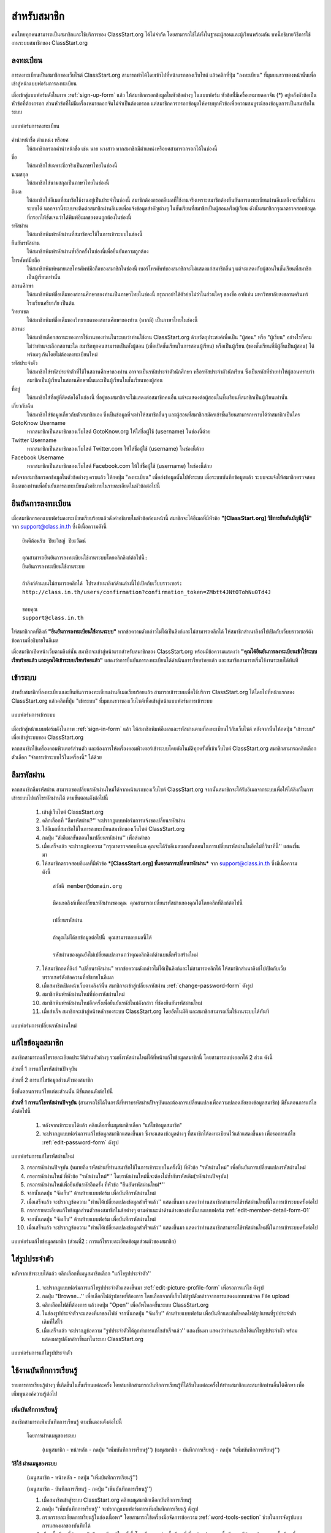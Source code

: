 =============
สำหรับสมาชิก
=============

คนไทยทุกคนสามารถเป็นสมาชิกและใช้บริการของ ClassStart.org ได้ไม่จำกัด โดยสามารถใช้ได้ทั้งในฐานะผู้สอนและผู้เรียนพร้อมกัน บทนี้อธิบายวิธีการใช้งานระบบสมาชิกของ ClassStart.org

ลงทะเบียน
==========

การลงทะเบียนเป็นสมาชิกของเว็บไซต์ ClassStart.org สามารถทำได้โดยเข้าไปที่หน้าแรกของเว็บไซต์ แล้วคลิกที่ปุ่ม "ลงทะเบียน" ที่มุมบนขวาของหน้านั้นเพื่อเข้าสู่หน้าแบบฟอร์มการลงทะเบียน

เมื่อเข้าสู่แบบฟอร์มดังในภาพ :ref:`sign-up-form` แล้ว ให้สมาชิกกรอกข้อมูลในหัวข้อต่างๆ ในแบบฟอร์ม หัวข้อที่ีมีเครื่องหมายดอกจัน (*) อยู่หลังหัวข้อเป็นหัวข้อที่ต้องกรอก ส่วนหัวข้อที่ไม่มีเครื่องหมายดอกจันไม่จำเป็นต้องกรอก แต่สมาชิกควรกรอกข้อมูลให้ครบทุกหัวข้อเพื่อความสมบูรณ์ของข้อมูลการเป็นสมาชิกในระบบ

.. _sign-up-form:

.. figure:: _static/users/sign_up_form.jpg
  :align: center
  :scale: 60
  
  แบบฟอร์มการลงทะเบียน

คำนำหน้าชื่อ ตำแหน่ง หรือยศ
  ให้สมาชิกกรอกคำนำหน้าชื่อ เช่น นาย นางสาว หากสมาชิกมีตำแหน่งหรือยศสามารถกรอกได้ในช่องนี้
  
ชื่อ
  ให้สมาชิกใส่เฉพาะชื่อจริงเป็นภาษาไทยในช่องนี้
  
นามสกุล
  ให้สมาชิกใส่นามสกุลเป็นภาษาไทยในช่องนี้
  
อีเมล
  ให้สมาชิกใส่อีเมลที่สมาชิกใช้งานอยู่เป็นประจำในช่องนี้ สมาชิกต้องกรอกอีเมลที่ใช้งานจริงเพราะสมาชิกต้องยืนยันการลงทะเบียนผ่านอีเมลถึงจะเริ่มใช้งานระบบได้ นอกจากนี้ระบบจะติดต่อสมาชิกผ่านอีเมลเพื่อแจ้งข้อมูลสำคัญต่างๆ ในชั้นเรียนที่สมาชิกเป็นผู้สอนหรือผู้เรียน ดังนั้นสมาชิกกรุณาตรวจสอบข้อมูลที่กรอกให้ชัดเจนว่าได้พิมพ์อีเมลของตนถูกต้องในช่องนี้
  
รหัสผ่าน
  ให้สมาชิกพิมพ์รหัสผ่านที่สมาชิกจะใช้ในการเข้าระบบในช่องนี้
  
ยืนยันรหัสผ่าน
  ให้สมาชิกพิมพ์รหัสผ่านซ้ำอีกครั้งในช่องนี้เพื่อยืนยันความถูกต้อง
  
โทรศัพท์มือถือ
  ให้สมาชิกพิมพ์หมายเลขโทรศัพท์มือถือของสมาชิกในช่องนี้ เบอร์โทรศัพท์ของสมาชิกจะไม่แสดงแก่สมาชิกอื่นๆ แต่จะแสดงกับผู้สอนในชั้นเรียนที่สมาชิกเป็นผู้เรียนเท่านั้น
  
สถานศึกษา
  ให้สมาชิกพิมพ์ชื่อเต็มของสถานศึกษาของท่านเป็นภาษาไทยในช่องนี้ กรุณาอย่าใช้ตัวย่อไม่ว่าในส่วนใดๆ ของชื่อ อาทิเช่น มหาวิทยาลัยสงขลานครินทร์ โรงเรียนศรียาภัย เป็นต้น
  
วิทยาเขต
  ให้สมาชิกพิมพ์ชื่อเต็มของวิทยาเขตของสถานศึกษาของท่าน (หากมี) เป็นภาษาไทยในช่องนี้

สถานะ
  ให้สมาชิกเลือกสถานะของการใช้งานของท่านในระบบว่าท่านใช้งาน ClassStart.org ด้วยวัตถุประสงค์เพื่อเป็น "ผู้สอน" หรือ "ผู้เรียน" อย่างไรก็ตาม ไม่ว่าท่านจะเลือกสถานะใด สมาชิกทุกคนสามารถเป็นทั้งผู้สอน (เพื่อเปิดชั้นเรียนในการสอนผู้เรียน) หรือเป็นผู้เรียน (ของชั้นเรียนที่มีผู้อื่นเป็นผู้สอน) ได้พร้อมๆ กันโดยไม่ต้องลงทะเบียนใหม่
  
รหัสประจำตัว
  ให้สมาชิกใส่รหัสประจำตัวที่ใช้ในสถานศึกษาของท่าน อาจจะเป็นรหัสประจำตัวนักศึกษา หรือรหัสประจำตัวนักเรียน ซึ่งเป็นรหัสที่ช่วยทำให้ผู้สอนทราบว่าสมาชิกเป็นผู้เรียนในสถานศึกษานั้นและเป็นผู้เรียนในชั้นเรียนของผู้สอน
  
ที่อยู่
  ให้สมาชิกใส่ที่อยู่ที่ติดต่อได้ในช่องนี้ ที่อยู่ของสมาชิกจะไม่แสดงต่อสมาชิกคนอื่น แต่จะแสดงต่อผู้สอนในชั้นเรียนที่สมาชิกเป็นผู้เรียนเท่านั้น
  
เกี่ยวกับฉัน
  ให้สมาชิกใส่ข้อมูลเกี่ยวกับตัวสมาชิกเอง ซึ่งเป็นข้อมูลที่จะทำให้สมาชิกอื่นๆ และผู้สอนที่สมาชิกสมัครเข้าชั้นเรียนสามารถทราบได้ว่าสมาชิกเป็นใคร
  
GotoKnow Username
  หากสมาชิกเป็นสมาชิกของเว็บไซต์ GotoKnow.org ให้ใส่ชื่อผู้ใช้ (username) ในช่องนี้ด้วย

Twitter Username
  หากสมาชิกเป็นสมาชิกของเว็บไซต์ Twitter.com ให้ใส่ชื่อผู้ใช้ (username) ในช่องนี้ด้วย
Facebook Username
  หากสมาชิกเป็นสมาชิกของเว็บไซต์ Facebook.com ให้ใส่ชื่อผู้ใช้ (username) ในช่องนี้ด้วย

หลังจากสมาชิกกรอกข้อมูลในตัวข้อต่างๆ ครบแล้ว ให้กดปุ่ม "ลงทะเบียน" เพื่อส่งข้อมูลนั้นไปยังระบบ เมื่อระบบบันทึกข้อมูลแล้ว ระบบจะแจ้งให้สมาชิกตรวจสอบอีเมลของท่านเพื่อยืนยันการลงทะเบียนดังอธิบายในรายละเอียดในหัวข้อต่อไปนี้

ยืนยันการลงทะเบียน
===================

เมื่อสมาชิกกรอกแบบฟอร์มลงทะเบียนเรียบร้อยแล้วดังคำอธิบายในหัวข้อก่อนหน้านี้ สมาชิกจะได้อีเมลที่มีหัวข้อ **"[ClassStart.org] วิธีการยืนยันบัญชีผู้ใช้"** จาก support@class.in.th ซึ่งมีเนื้อความดังนี้

::

  ยินดีต้อนรับ ปิยะวิชญ์ ปิยะวัฒน์

  คุณสามารถยืนยันการลงทะเบียนใช้งานระบบโดยคลิกลิงก์ต่อไปนี้: 
  ยืนยันการลงทะเบียนใช้งานระบบ 

  ถ้าลิงก์ด้านบนไม่สามารถคลิกได้ โปรดสำเนาลิงก์ด้านล่างนี้ไปเปิดกับเว็บบราวเซอร์: 
  http://class.in.th/users/confirmation?confirmation_token=ZMbtt4JNtOTohNu0Td4J 

  ขอบคุณ
  support@class.in.th
  
ให้สมาชิกกดที่ลิงก์ **"ยืนยันการลงทะเบียนใช้งานระบบ"** หากข้อความดังกล่าวไม่ได้เป็นลิงก์และไม่สามารถคลิกได้ ให้สมาชิกสำเนาลิงก์ไปเปิดกับเว็บบราวเซอร์ดังข้อความที่อธิบายในอีเมล

เมื่อสมาชิกเปิดหน้าเว็บตามลิงก์นั้น สมาชิกจะเข้าสู่หน้าแรกสำหรับสมาชิกของ ClassStart.org พร้อมมีข้อความแสดงว่า **"คุณได้ยืนยันการลงทะเบียนเข้าใช้ระบบเรียบร้อยแล้ว และคุณได้เข้าระบบเรียบร้อยแล้ว"** แสดงว่าการยืนยันการลงทะเบียนได้ดำเนินการเรียบร้อยแล้ว และสมาชิกสามารถเริ่มใช้งานระบบได้ทันที

เข้าระบบ
========

สำหรับสมาชิกที่ลงทะเบียนและยืนยันการลงทะเบียนผ่านอีเมลเรียบร้อยแล้ว สามารถเข้าระบบเพื่อใช้บริการ ClassStart.org ได้โดยไปที่หน้าแรกของ ClassStart.org แล้วคลิกที่ปุ่ม "เข้าระบบ" ที่มุมบนขวาของเว็บไซต์เพื่อเข้าสู่หน้าแบบฟอร์มการเข้าระบบ

.. _sign-in-form:

.. figure:: _static/users/sign_in_form.jpg
  :align: center
  :scale: 60
  
  แบบฟอร์มการเข้าระบบ

เมื่อเข้าสู่หน้าแบบฟอร์มดังในภาพ :ref:`sign-in-form` แล้ว ให้สมาชิกพิมพ์อีเมลและรหัสผ่านตามที่ลงทะเบียนไว้กับเว็บไซต์ หลังจากนั้นให้กดปุ่ม "เข้าระบบ" เพื่อเข้าสู่ระบบของ ClassStart.org

หากสมาชิกใช้เครื่องคอมพิวเตอร์ส่วนตัว และต้องการให้เครื่องคอมพิวเตอร์เข้าระบบโดยอัตโนมัติทุกครั้งที่เข้าเว็บไซต์ ClassStart.org สมาชิกสามารถคลิกเลือกตัวเลือก "จำการเข้าระบบไว้ในเครื่องนี้" ได้ด้วย




ลืมรหัสผ่าน
===========

หากสมาชิกลืมรหัสผ่าน สามารถขอเปลี่ยนรหัสผ่านใหม่ได้จากหน้าแรกของเว็บไซต์ ClassStart.org จากนั้นสมาชิกจะได้รับอีเมลจากระบบเพื่อให้ได้ลิงก์ในการเข้าระบบไปแก้ไขรหัสผ่านได้ ตามขั้นตอนดังต่อไปนี้

  #. เข้าสู่เว็บไซต์ ClassStart.org
  #. คลิกเลือกที่ "ลืมรหัสผ่าน?'' จะปรากฏแบบฟอร์มการแจ้งขอเปลี่ยนรหัสผ่าน
  #. ใส่อีเมลที่สมาชิกใช้ในการลงทะเบียนสมาชิกของเว็บไซต์ ClassStart.org
  #. กดปุ่ม "ส่งอีเมลขั้นตอนในเปลี่ยนรหัสผ่าน'' เพื่อส่งคำขอ
  #. เมื่อเสร็จแล้ว จะปรากฏข้อความ "กรุณาตรวจสอบอีเมล คุณจะได้รับอีเมลบอกขั้นตอนในการเปลี่ยนรหัสผ่านในอีกไม่กี่วินาทีนี้'' แสดงขึ้นมา
  #. ให้สมาชิกตรวจสอบอีเมลที่มีหัวข้อ ***[ClassStart.org] ขั้นตอนการเปลี่ยนรหัสผ่าน*** จาก support@class.in.th ซึ่งมีเนื้อความดังนี้

    ::
    
      สวัสดี member@domain.org
      
      มีคนขอลิงก์เพื่อเปลี่ยนรหัสผ่านของคุณ คุณสามารถเปลี่ยนรหัสผ่านของคุณได้โดยคลิกที่ลิงก์ต่อไปนี้
      
      เปลี่ยนรหัสผ่าน
      
      ถ้าคุณไม่ได้ขอข้อมูลต่อไปนี้ คุณสามารถลบเมลนี้ได้
      
      รหัสผ่านของคุณยังไม่เปลี่ยนแปลงจนกว่าคุณคลิกลิงก์ด้านบนนี้หรือสร้างใหม่
  
  7. ให้สมาชิกกดที่ลิงก์ "เปลี่ยนรหัสผ่าน" หากข้อความดังกล่าวไม่ได้เป็นลิงก์และไม่สามารถคลิกได้ ให้สมาชิกสำเนาลิงก์ไปเปิดกับเว็บบราวเซอร์ดังข้อความที่อธิบายในอีเมล
  #. เมื่อสมาชิกเปิดหน้าเว็บตามลิงก์นั้น สมาชิกจะเข้าสู่เปลี่ยนรหัสผ่าน :ref:`change-password-form` ดังรูป
  #. สมาชิกพิมพ์รหัสผ่านใหม่ที่ช่องรหัสผ่านใหม่
  #. สมาชิกพิมพ์รหัสผ่านใหม่อีกครั้งเพื่อยืนยันรหัสใหม่ดังกล่าว ที่ช่องยืนยันรหัสผ่านใหม่
  #. เมื่อสำเร็จ สมาชิกจะเข้าสู่หน้าหลักของระบบ ClassStart.org โดยอัตโนมัติ และสมาชิกสามารถเริ่มใช้งานระบบได้ทันที


.. _change-password-form:

.. figure:: _static/users/change_password_form.png
  :align: center
  :scale: 50
  
  แบบฟอร์มการเปลี่ยนรหัสผ่านใหม่


แก้ไขข้อมูลสมาชิก
================

สมาชิกสามารถแก้ไขรายละเอียดประวัติส่วนตัวต่างๆ รวมทั้งรหัสผ่านใหม่ได้ที่หน้าแก้ไขข้อมูลสมาชิกนี้ โดยสามารถแบ่งออกได้ 2 ส่วน ดังนี้

ส่วนที่ 1 การแก้ไขรหัสผ่านปัจจุบัน

ส่วนที่ 2 การแก้ไขข้อมูลส่วนตัวของสมาชิก

ซึ่งขั้นตอนการแก้ไขแต่ละส่วนนั้น มีขั้นตอนดังต่อไปนี้


**ส่วนที่ 1 การแก้ไขรหัสผ่านปัจจุบัน** (สามารถใช้ได้ในกรณีที่ทราบรหัสผ่านปััจจุบันและต้องการเปลี่ยนแปลงเพื่อความปลอดภัยของข้อมูลสมาชิก) มีขั้นตอนการแก้ไขดังต่อไปนี้

  #. หลังจากเข้าระบบได้แล้ว คลิกเลือกที่เมนูสมาชิกเลือก "แก้ไขข้อมูลสมาชิก"
  #. จะปรากฏแบบฟอร์มการแก้ไขข้อมูลสมาชิกแสดงขึ้นมา ซึ่งจะแสดงข้อมูลต่างๆ ที่สมาชิกได้ลงทะเบียนไว้แล้วแสดงขึ้นมา เพื่อรอการแก้ไข :ref:`edit-password-form` ดังรูป

.. _edit-password-form:

.. figure:: _static/users/edit_password_form.png
  :align: center
  :scale: 80
  
  แบบฟอร์มการแก้ไขรหัสผ่านใหม่
  
  3. กรอกรหัสผ่านปัจจุบัน (หมายถึง รหัสผ่านที่ท่านสมาชิกใช้ในการเข้าระบบในครั้งนี้) ที่หัวข้อ "รหัสผ่านใหม่" เพื่อยืนยันการเปลี่ยนแปลงรหัสผ่านใหม่
  #. กรอกรหัสผ่านใหม่ ที่หัวข้อ "รหัสผ่านใหม่*'' โดยรหัสผ่านใหม่นี้จะต้องไม่ซ้ำกับรหัสเดิม(รหัสผ่านปัจจุบัน)
  #. กรอกรหัสผ่านใหม่เพื่อยืนยันรหัสอีกครั้ง ที่หัวข้อ "ยืนยันรหัสผ่านใหม่*''
  #. จากนั้นกดปุ่ม "จัดเก็บ'' ด้านท้ายแบบฟอร์ม เพื่อบันทึกรหัสผ่านใหม่
  #. เมื่อเสร็จแล้ว จะปรากฏข้อความ "ท่านได้เปลี่ยนแปลงข้อมูลสำเร็จแล้ว'' แสดงขึ้นมา แสดงว่าท่านสมาชิกสามารถใช้รหัสผ่านใหม่นี้ในการเข้าระบบครั้งต่อไป
  #. กรอกรายละเอียดแก้ไขข้อมูลส่วนตัวของสมาชิกในข้อต่างๆ ตามคำแนะนำด้านล่างของข้อนั้นบนแบบฟอร์ม :ref:`edit-member-detail-form-01`
  #. จากนั้นกดปุ่ม "จัดเก็บ'' ด้านท้ายแบบฟอร์ม เพื่อบันทึกรหัสผ่านใหม่
  #. เมื่อเสร็จแล้ว จะปรากฏข้อความ "ท่านได้เปลี่ยนแปลงข้อมูลสำเร็จแล้ว'' แสดงขึ้นมา แสดงว่าท่านสมาชิกสามารถใช้รหัสผ่านใหม่นี้ในการเข้าระบบครั้งต่อไป


.. _edit-member-detail-form-01:

.. figure:: _static/users/edit_member_detail_form_01.png
  :align: center
  :scale: 80
  
  แบบฟอร์มแก้ไขข้อมูลสมาชิก (ส่วนที่2 : การแก้ไขรายละเอียดข้อมูลส่วนตัวของสมาชิก)



ใส่รูปประจำตัว
==============

หลังจากเข้าระบบได้แล้ว คลิกเลือกที่เมนูสมาชิกเลือก "แก้ไขรูปประจำตัว''

  #. จะปรากฏแบบฟอร์มการแก้ไขรูปประจำตัวแสดงขึ้นมา :ref:`edit-picture-profile-form` เพื่อรอการแก้ไข ดังรูป
  #. กดปุ่ม "Browse…'' เพื่อเลือกไฟล์รูปภาพที่ต้องการ โดยเลือกจากที่เก็บไฟล์รูปดังกล่าวจากการแสดงผลบนหน้าจอ File upload
  #. คลิกเลือกไฟล์ที่ต้องการ แล้วกดปุ่ม "Open'' เพื่ออัพโหลดขึ้นระบบ ClassStart.org
  #. ในช่องรูปประจำตัวจะแสดงที่มาของไฟล์ จากนั้นกดปุ่ม "จัดเก็บ'' ด้านท้ายแบบฟอร์ม เพื่อบันทึกและอัพโหลดไฟล์รูปแทนที่รูปประจำตัวเดิมที่ใส่ไว้
  #. เมื่อเสร็จแล้ว จะปรากฏข้อความ "รูปประจำตัวได้ถูกทำการแก้ไขสำเร็จแล้ว'' แสดงขึ้นมา แสดงว่าท่านสมาชิกได้แก้ไขรูปประจำตัว พร้อมแสดงผลรูปดังกล่าวขึ้นมาในระบบ ClassStart.org

.. _edit-picture-profile-form:

.. figure:: _static/users/edit_picture_profile_form.png
  :align: center
  :scale: 60
  
  แบบฟอร์มการแก้ไขรูปประจำตัว


ใช้งานบันทึกการเรียนรู้
=====================

รายการการเรียนรู้ต่างๆ ที่เกิดขึ้นในชั้นเรียนแต่ละครั้ง โดยสมาชิกสามารถบันทึกการเรียนรู้ที่ได้รับในแต่ละครั้งให้ท่านสมาชิกและสมาชิกท่านอื่นได้ศึกษา เพื่อเพิ่มพูนองค์ความรู้ต่อไป


เพิ่มบันทึกการเรียนรู้
-------------------

สมาชิกสามารถเพ่ิมบันทึกการเรียนรู้ ตามขั้นตอนดังต่อไปนี้

  โดยการผ่านเมนูของระบบ
      
      (เมนูสมาชิก - หน้าหลัก - กดปุ่ม "เพิ่มบันทึกการเรียนรู้'')
      (เมนูสมาชิก - บันทึกการเรียนรู้ - กดปุ่ม "เพิ่มบันทึกการเรียนรู้'')



**วิธีใช้ ผ่านเมนูของระบบ**

  (เมนูสมาชิก - หน้าหลัก - กดปุ่ม "เพิ่มบันทึกการเรียนรู้'')
  
  (เมนูสมาชิก - บันทึกการเรียนรู้ - กดปุ่ม "เพิ่มบันทึกการเรียนรู้'')

  #. เมื่อสมาชิกเข้าสู่ระบบ ClassStart.org คลิกเมนูสมาชิกเลือกบันทึกการเรียนรู้
  #. กดปุ่ม "เพิ่มบันทึกการเรียนรู้'' จะปรากฏแบบฟอร์มการเพิ่มบันทึกการเรียนรู้ ดังรูป
  #. กรอกรายละเอียดการเรียนรู้ในช่องเนื้อหา* โดยสามารถใช้เครื่องมือจัดการข้อความ :ref:`word-tools-section` ช่วยในการจัดรูปแบบการแสดงผลของบันทึกได้
  #. เลือกชั้นเรียนที่ต้องการบันทึกการเรียนรู้ในครั้งนี้ โดยเลือกจากช่องชั้นเรียนที่เกี่ยวข้อง (รายการชั้นเรียนจะมีข้อมูลปรากฏตามชั้นเรียนที่ท่านเป็นสมาชิกภายในเว็บไซต์)

*หากท่านไม่ระบุชั้นเรียนที่เกี่ยวข้องกับบันทึกนี้ บันทึกนี้จะกลายเป็นบันทึกส่วนตัวท่านสมาชิกสามารถอ่านได้คนเดียว*

  #. กรณีมีไฟล์แนบสามารถแนบไฟล์ที่มีอยู่ ใส่ในบันทึกนี้ได้ตามขั้นตอนการแนบไฟล์ :ref:`add-attach-file-section`
  #. สมาชิกสามารถบันทึกการเรียนรู้ที่เกิดขึ้นและได้รับ เพื่อเพิ่มบันทึกการเรียนรู้ของท่านได้ตลอดเวลาในขณะที่ท่านอยู่ในระบบ ClassStart.org
  #. กดปุ่ม "จัดเก็บ'' เพื่อบันทึกการเรียนรู้ในบันทึกนี้ และเมื่อสร้างสำเร็จแล้วจะปรากฏข้อความ "บันทึกการเรียนรู้ได้ถูกบันทึกสำเร็จแล้ว'' แสดงขึ้นมา

.. _learning-journal-form:

.. figure:: _static/users/learning_journal_form.png
  :align: center
  :scale: 60
  
  แบบฟอร์มบันทึกการเรียนรู้


.. _add-attach-file-section:

เพิ่มไฟล์แนบในบันทึกการเรียนรู้
-----------------------------
  
  #. เปิดหน้าหลักของชั้นเรียน แล้วเข้าสู่รายการบันทึกการเรียนรู้ที่ต้องการ
  #. กดปุ่ม "Browse…'' เพื่อเลือกไฟล์จากทึ่เก็บไฟล์นั้น โดยไม่จำกัดประเภทไฟล์ที่แนบและการแนบไฟล์แต่ละครั้ง สามารถแนบไฟล์ได้ครั้งละ 1 ไฟล์ แนบใส่ในบันทึกการเรียนรู้
  #. เมื่อได้ไฟล์ตามที่เก็บไว้ ให้กดปุ่ม "Open'' เพื่ออัพโหลดไฟล์ขึ้นไปใส่บันทึกการเรียนรู้
  #. หากมีไฟล์มากกว่า 1 ไฟล์ สามารถเพิ่มไฟล์แนบได้อีกโดยกดปุ่ม ``มีไฟล์แนบอีก'' เพื่อเพิ่มบรรทัดในช่องไฟล์แนบบแล้วทำตามขั้นตอนข้อที่ 2 ตามลำดับ
  #. จากนั้นกดปุ่ม "จัดเก็บ'' เพื่อบันทึกข้อมูล
  #. เมื่อเสร็จแล้วจะปรากฏข้อความ ``บันทึกการเรียนรู้ได้ถูกทำการสร้างแล้วสำเร็จแล้ว'' แสดงขึ้นมา
  


***ข้อจำกัดของไฟล์แนบใน ClassStart.org*** มีดังนี้
  
  *ชื่อไฟล์อนุญาตให้ใช้เฉพาะตัวอักษร a-z, A-Z, 0-9, ขีดล่าง, และ ขีดกลาง โดยไม่เริ่มต้นหรือสิ้นสุดด้วยขีดล่างหรือขีดกลาง นอกจากนี้คุณยังสามารถแสดงไฟล์แนบที่เป็นภาพในเนื้อหาของคุณโดยเขียนดังนี้ {{ชื่อไฟล์}}  (เขียนเครื่องหมายปีกกาเปิดสองตัวแล้วตามด้วยชื่อไฟล์และปิดด้วยเครื่องหมายปีกกาปิดอีกสองตัว)*

.. _add-attach-file-form:

.. figure:: _static/users/add_attach_file_form.png
  :align: center
  :scale: 60
  
  แบบฟอร์มการเพิ่มไฟล์แนบ


แก้ไขบันทึกการเรียนรู้
--------------------

  #. เข้าไปที่หน้าหลักของสมาชิก เลือกบันทึกการเรียนรู้
  #. ในส่วนของบันทึกการเรียนรู้ เลือกคลิกบันทึกที่ต้องการแก้ไขหรือเพิ่มเติม หากในหน้าที่แสดงผลปัจจุบันไม่มีบันทึกดังกล่าว สามารถกดปุ่ม ``บันทึกการเรียนรู้ทั้งหมด'' จะปรากฏหน้าบันทึกการเรียนรู้ทั้งหมดแสดงขึ้นมา ตามวันที่บันทึกข้อมูลนั้น
  #. จากนั้นให้คลิกเลือกบันทึกที่ต้องการ
  #. กดปุ่ม "แก้ไข'' เพื่อแก้ไขรายละเอียดของบันทึกการเรียนรู้
  #. กรอกรายละเอียดที่ต้องการแก้ไขหรือเพิ่มเติมของบันทึกการเรียนรู้ หากต้องการแนบไฟล์เพิ่มเติมสามารถศึกษาการใช้งานได้จากขั้นตอน :ref:`add-attach-file-form`
  #. กดปุ่ม "จัดเก็บ'' เพื่อบันทึกการเรียนรู้ที่แก้ไข เมื่อบันทีึกแล้วจะปรากฏข้อความ "บันทึกการเรียนรู้ได้ถูกทำการแก้ไขสำเร็จแล้ว'' แสดงขึ้นมา

.. _view-learning-section:

อ่านบันทึกการเรียนรู้
-------------------

สมาชิกสามารถอ่านบันทึกการเรียนรู้ ได้ตามขั้นตอนดังต่อไปนี้

  #. เข้าไปที่หน้าหลักของสมาชิก เลือกบันทึกการเรียนรู้
  #. ในส่วนของบันทึกการเรียนรู้ เลือกคลิกบันทึกที่ต้องการ หากในหน้าที่แสดงผลปัจจุบันไม่มีบันทึกดังกล่าว สามารถกดปุ่ม "บันทึกการเรียนรู้ทั้งหมด'' จะปรากฏหน้าบันทึกการเรียนรู้ทั้งหมดแสดงขึ้นมา ตามวันที่บันทึกข้อมูลนั้น
  #. จากนั้นให้คลิกเลือกบันทึกที่ต้องการ
  #. สังเกตส่วนของบันทึกการเรียนรู้ที่เกิดขึ้นตลอดการสอนที่ถูกสร้างขึ้นทั้งที่เป็นข้อมูลส่วนตัวและสมาชิกในชั้นเรียน ซึ่งหากต้องการให้แสดงบันทึกการเรียนรู้ทั้งหมด สามารถกดปุ่ม "บันทึกการเรียนรู้ทั้งหมด'' เพื่อเปิดหน้าแสดงรายการบันทึกการเรียนรู้ทั้งหมด
  
ในส่วนนี้สมาชิกสามารถกดปุ่ม "ถูกใจ" กรณีที่ท่านต้องการให้กำลังใจผู้เขียนบันทึกการเรียนรู้นั้นๆ หรือหากต้องการยกเลิกสามารถกดปุ่ม "ไม่ถูกใจ" เพื่อยกเลิกได้ 


ลบบันทึกการเรียนรู้
------------------

สมาชิกสามารถลบบันทึกการเรียนรู้ที่บันทึกไว้ ตามขั้นตอนดังต่อไปนี้

  #. เข้าไปที่หน้าหลักของสมาชิก เลือกบันทึกการเรียนรู้
  #. ในส่วนของบันทึกการเรียนรู้ เลือกคลิกบันทึกที่ต้องการลบ หากในหน้าที่แสดงผลปัจจุบันไม่มีบันทึกดังกล่าว สามารถกดปุ่ม "บันทึกการเรียนรู้ทั้งหมด'' จะปรากฏหน้าบันทึกการเรียนรู้ทั้งหมดแสดงขึ้นมา ตามวันที่บันทึกข้อมูลนั้น
  #. จากนั้นให้คลิกเลือกบันทึกที่ต้องการ
  #. กดปุ่ม "ลบ'' เพื่อลบบันทึกการเรียนรู้
  #. จะปรากฏข้อความ "คุณแน่ใจหรือไม่ ?'' เพื่อยืนยันการลบบันทึกการเรียนรู้
  
      - หากต้องการลบ กดปุ่ม "OK''
      - หากต้องการยกเลิกการลบ กดปุ่ม "Cancel''
  
  #. เมื่อกดปุ่มยืนยันความต้องการแล้ว ระบบจะดำเนินการตามที่ยืนยัน
 
      - หากกดปุ่ม "OK''  จะปรากฏข้อความ "บันทึกการเรียนรู้ได้ถูกทำการลบแล้วสำเร็จแล้ว''
      - หากกดปุ่ม "Cancel'' จะกลับสู่หน้าบันทึกการเรียนรู้นั้น


.. _word-tools-section:

ใช้งานเครื่องมือจัดการข้อความ
=============================

เมื่อสมาชิกกรอกเนื้อหาในแบบฟอร์มต่างๆ จะมีเครื่องมือที่สามารถช่วยเกี่ยวกับการจัดการรูปแบบของเนื้อหาที่กรอกลงไปโดยใช้เทคนิคแบบ WYSIWYG(What You See Is What You Get) เพื่อความเหมาะสมในการแสดงผล ซึ่งเครื่องมือแบบนี้เรียกว่า "เครื่องมือจัดการข้อความ" :ref:`word-tools-form` และหากสมาชิกไม่ต้องการใช้เครื่องมือดังกล่าว สามารถทำการ "เปิด" หรือ "ปิด" ได้ตามต้องการ ดังรูป

.. _word-tools-form:

.. figure:: _static/users/word_tools_form.png
  :align: center
  :scale: 80
  
  แบบฟอร์มเครื่องมือจัดการข้อความ
  
  
.. _word-tools-form-open:

.. figure:: _static/users/word_tools_form_open.png
  :align: center
  :scale: 80
  
  รูปแบบการเปิดแบบฟอร์มเครื่องมือจัดการข้อความ


.. _word-tools-form-close:

.. figure:: _static/users/word_tools_form_close.png
  :align: center
  :scale: 80
  
  รูปแบบการปิดแบบฟอร์มเครื่องมือจัดการข้อความ


ความสามารถของปุ่มต่างๆ ในแถบเครื่องมือ ดังต่อไปนี้

.. _word-tools-form-01:

.. figure:: _static/users/word_tools_form_01.png
  :align: center
  :scale: 80
  
  รูปแบบเครื่องมือจัดการข้อความชุดที่ 1


:ref:`word-tools-form-01`

  #. Bold : ทำข้อความที่เลือกเป็น **ตัวหนา**
  #. Italic : ทำข้อความที่เลือกเป็น *ตัวเอียง*
  #. Underline : ขีดเส้นใต้ข้อความที่เลือก
  #. Strikethrough : ลากเส้นผ่านตรงกลางของข้อความที่เลือก 
  #. Subscript : สร้างตัวอักษรขนาดเล็กใต้แนวหลักของข้อความ 
  #. Superscript : สร้างตัวอักษรขนาดเล็กเหนือบรรทัดข้อความ

  
.. _word-tools-form-02:

.. figure:: _static/users/word_tools_form_02.png
  :align: center
  :scale: 80
  
  รูปแบบเครื่องมือจัดการข้อความชุดที่ 2

  
:ref:`word-tools-form-02`
  
  #. Align Left : จัดข้อความชิดซ้าย 
  #. Center : จัดข้อความไว้กึ่งกลาง
  #. Align Right : จัดข้อความชิดขวา
  #. Justify : จัดข้อความชิดระยะขอบทั้งซ้ายขวา โดยจะเพิ่มช่องว่างพิเศษระหว่างคำตามความจำเป็น

  
.. _word-tools-form-03:

.. figure:: _static/users/word_tools_form_03.png
  :align: center
  :scale: 80
  
  รูปแบบเครื่องมือจัดการข้อความชุดที่ 3

  
:ref:`word-tools-form-03`

  #. Cut : ตัดส่วนที่เลือก
  #. Copy : คัดลอกส่วนที่เลือก
  #. Paste : วางส่วนที่ตัดหรือคัดลอกไว้
  #. Paste as plain text : วางส่วนที่ตัดหรือคัดลอกไว้เป็นข้อความธรรมดา
  #. Paste from Word : วางส่วนที่ตัดหรือคัดลอกมาจากเอกสาร Word 
  #. Print : พิมพ์เนื้อหาออกเครื่องพิมพ์
  

.. _word-tools-form-04:

.. figure:: _static/users/word_tools_form_04.png
  :align: center
  :scale: 80
  
  รูปแบบเครื่องมือจัดการข้อความชุดที่ 4

  
:ref:`word-tools-form-04`
  
  #. Undo : เลิกทำ
  #. Redo : ทำซ้ำ
  #. Find : ค้นหาคำหรือวลี
  #. Replace : ค้นหาและแทนที่คำหรือวลี
  #. Select all : เลือกข้อความทั้งหมด
  #. Remove format : ลบการจัดรูปแบบข้อความ
  

.. _word-tools-form-05:

.. figure:: _static/users/word_tools_form_05.png
  :align: center
  :scale: 80
  
  รูปแบบเครื่องมือจัดการข้อความชุดที่ 5
  

:ref:`word-tools-form-05`
  
  #. Insert/Remove Numericed List : ใส่ลำดับตัวเลข  
  #. Insert/Remove Bulleted List : ใส่สัญลักษณ์แสดงหัวข้อย่อย
  #. Decrease Indent : ลดระดับการเยื้องของเยื้องข้อความ
  #. Increase Indent : เพิ่มระดับการเยื้องของเยื้องข้อความ
  #. Block Quote : รูปแบบบล็อกของข้อความเป็นคำพูดเยื้อง
  #. Create Div Container : สร้างการแบ่งพื้นที่ในการเก็บข้อความ

  
.. _word-tools-form-06:

.. figure:: _static/users/word_tools_form_06.png
  :align: center
  :scale: 80
  
  รูปแบบเครื่องมือจัดการข้อความชุดที่ 6

  
:ref:`word-tools-form-06`
  
  #. Text direction from left to right : กำหนดทิศทางข้อความที่เลือกจากซ้ายไปขวา
  #. Text direction from right to left : กำหนดทิศทางข้อความที่เลือกจากขวาไปซ้าย

    
.. _word-tools-form-07:

.. figure:: _static/users/word_tools_form_07.png
  :align: center
  :scale: 80
  
  รูปแบบเครื่องมือจัดการข้อความชุดที่ 7

  
:ref:`word-tools-form-07`

  #. Link : แทรกหรือแก้ไขลิงค์
  #. Unlink : ยกเลิกการทำลิงค์
  #. Anchor : ใส่สมอเชื่อมโยงไปยังข้อความที่ต้องการ
  

.. _word-tools-form-08:

.. figure:: _static/users/word_tools_form_08.png
  :align: center
  :scale: 80
  
  รูปแบบเครื่องมือจัดการข้อความชุดที่ 8


:ref:`word-tools-form-08`
  
  #. Image : แทรกรูปภาพ
  #. Flash : แทรกวัตถุที่ใช้ Adobe Flash ในเนื้อหา
  #. Table : สร้างตารางที่มีจำนวนที่กำหนดของแถวและคอลัมน์
  #. Insert Horisontal Line : แทรกเส้นแบ่งตามแนวนอน
  #. Smiley : แทรกรูปภาพไอคอนต่างๆ 
  #. Insert special character : แทรกสัญลักษณ์ท่ีไม่มีอยู่บนแป้นพิมพ์ของสมาชิกเช่น สัญลักษณ์ลิขสิทธ์ิ สัญลักษณ์เครื่องหมายการค้า เคร่ืองหมายย่อหน้า และอักขระ Unicode เป็นต้น
  #. Insert Page Break for Printing : แทรกหน้าสำหรับพิมพ์
  #. IFrame : การแทรกเฟรมแบบอินไลน์ 


.. _word-tools-form-09:

.. figure:: _static/users/word_tools_form_09.png
  :align: center
  :scale: 80
  
  รูปแบบเครื่องมือจัดการข้อความชุดที่ 9


:ref:`word-tools-form-09`
  
  #. Maximize : ขยายส่วนที่เลือก   
  #. Show Block : แสดงตัวอย่างเนื้อหาส่วนที่ block ไว้
  #. Help : แสดงข้อมูลเกี่ยวกับ editor

  
.. _word-tools-form-10:

.. figure:: _static/users/word_tools_form_10.png
  :align: center
  :scale: 80
  
  รูปแบบเครื่องมือจัดการข้อความชุดที่ 10

  
:ref:`word-tools-form-10` 

  #. Formatting Styles : ลักษณะการจัดรูปแบบ
  #. Paragraph Format : ลักษณะการจัดย่อหน้า
  #. Font name : รูปแบบตัวอักษร
  #. Font Size : ขนาดตัวอักษร

 
.. _word-tools-form-11:

.. figure:: _static/users/word_tools_form_11.png
  :align: center
  :scale: 80
  
  รูปแบบเครื่องมือจัดการข้อความชุดที่ 11

  
:ref:`word-tools-form-11`
  
  #. Text color : เปลี่ยนสีข้อความ 
  #. Background color : ทำให้ข้อความดูเหมือนถูกทำเครื่องหมายด้วยปากกาเน้นข้อความ
  

.. _word-tools-form-12:

.. figure:: _static/users/word_tools_form_12.png
  :align: center
  :scale: 80
  
  รูปแบบเครื่องมือจัดการข้อความชุดที่ 12

  
:ref:`word-tools-form-12`
  
  #. Source : ดูหรือแก้ไขโค้ดสำหรับเพ่ิมเติมการแสดงผลแบบ Multimedia โดยการใส่ script เพื่ออ้างอิงข้อมูลที่ต้องการแสดงผล เช่น SlideShare, Youtube แทรกในเนื้อหา   
  #. Preview : แสดงตัวอย่างการแสดงผล
  #. Template : เลือกเค้าโครงการแสดงผลที่ระบบกำหนดไว้ให้
